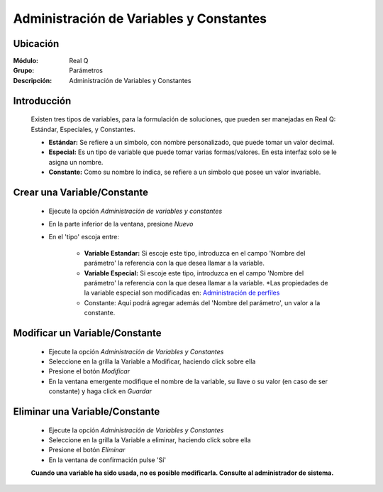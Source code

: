 ========================================
Administración de Variables y Constantes
========================================

Ubicación
---------

:Módulo:
 Real Q

:Grupo:
 Parámetros

:Descripción:
  Administración de Variables y Constantes


Introducción
------------

	Existen tres tipos de variables, para la formulación de soluciones, que pueden ser manejadas en Real Q: Estándar, Especiales, y Constantes.

	- **Estándar:** Se refiere a un simbolo, con nombre personalizado, que puede tomar un valor decimal.
	- **Especial:** Es un tipo de variable que puede tomar varias formas/valores. En esta interfaz solo se le asigna un nombre.
	- **Constante:** Como su nombre lo indica, se refiere a un simbolo que posee un valor invariable. 

	.. NOTE:

		Cuando una variable ha sido usada, no es posible modificarla. Consulte al administrador de sistema.

Crear una Variable/Constante
----------------------------

	- Ejecute la opción *Administración de variables y constantes*
	- En la parte inferior de la ventana, presione |wznew.bmp| *Nuevo*
	- En el 'tipo' escoja entre:
		
		- **Variable Estandar:** Si escoje este tipo, introduzca en el campo 'Nombre del parámetro' la referencia con la que desea llamar a la variable. 

		- **Variable Especial:** Si escoje este tipo, introduzca en el campo 'Nombre del parámetro' la referencia con la que desea llamar a la variable. *Las propiedades de la variable especial son modificadas en: `Administración de perfiles <../parametros/act_perfil_x_analisis.html>`_
		- Constante: Aquí podrá agregar además del 'Nombre del parámetro', un valor a la constante.

		.. NOTE:

			 El nombre de la variable (Llave del parámetro) se crea automáticamente tomando como referencia el nombre que usted introduce. Si desea puede cambiarlo en el campo 'Llave de parámetro'.

			 En la Administración de Análisis por tipos y perfiles, encontrará configuraciones más avanzadas para las variables.

			 Es recomendable que los nombres de sus variables/constantes tengan nombres que faciliten su búsqueda, por ejemplo: 'Constante 0.1516' es un buen nombre para una constante cuyo valor es 0.1516.

Modificar un Variable/Constante
-------------------------------

	- Ejecute la opción *Administración de Variables y Constantes*
	- Seleccione en la grilla la Variable a Modificar, haciendo click sobre ella
	- Presione el botón |wzedit.bmp| *Modificar*
	- En la ventana emergente modifique el nombre de la variable, su llave o su valor (en caso de ser constante) y haga click en |save.bmp| *Guardar*

Eliminar una Variable/Constante
-------------------------------

	- Ejecute la opción *Administración de Variables y Constantes*
	- Seleccione en la grilla la Variable a eliminar, haciendo click sobre ella
	- Presione el botón |delete.bmp| *Eliminar*
	- En la ventana de confirmación pulse 'Sí'

	**Cuando una variable ha sido usada, no es posible modificarla. Consulte al administrador de sistema.**



.. |export1.gif| image:: ../../../_images/generales/export1.gif
.. |pdf_logo.gif| image:: ../../../_images/generales/pdf_logo.gif
.. |excel.bmp| image:: ../../../_images/generales/excel.bmp
.. |codbar.png| image:: ../../../_images/generales/codbar.png
.. |printer_q.bmp| image:: ../../../_images/generales/printer_q.bmp
.. |calendaricon.gif| image:: ../../../_images/generales/calendaricon.gif
.. |gear.bmp| image:: ../../../_images/generales/gear.bmp
.. |openfolder.bmp| image:: ../../../_images/generales/openfold.bmp
.. |library_listview.bmp| image:: ../../../_images/generales/library_listview.png
.. |plus.bmp| image:: ../../../_images/generales/plus.bmp
.. |wzedit.bmp| image:: ../../../_images/generales/wzedit.bmp
.. |buscar.bmp| image::../../../_images/generales/buscar.bmp
.. |delete.bmp| image:: ../../../_images/generales/delete.bmp
.. |btn_ok.bmp| image:: ../../../_images/generales/btn_ok.bmp
.. |refresh.bmp| image:: ../../../_images/generales/refresh.bmp
.. |descartar.bmp| image:: ../../../_images/generales/descartar.bmp
.. |save.bmp| image:: ../../../_images/generales/save.bmp
.. |wznew.bmp| image:: ../../../_images/generales/wznew.bmp
